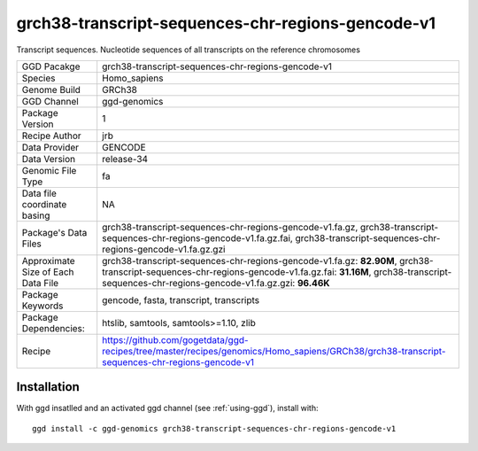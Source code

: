 .. _`grch38-transcript-sequences-chr-regions-gencode-v1`:

grch38-transcript-sequences-chr-regions-gencode-v1
==================================================

|downloads|

Transcript sequences. Nucleotide sequences of all transcripts on the reference chromosomes

================================== ====================================
GGD Pacakge                        grch38-transcript-sequences-chr-regions-gencode-v1 
Species                            Homo_sapiens
Genome Build                       GRCh38
GGD Channel                        ggd-genomics
Package Version                    1
Recipe Author                      jrb 
Data Provider                      GENCODE
Data Version                       release-34
Genomic File Type                  fa
Data file coordinate basing        NA
Package's Data Files               grch38-transcript-sequences-chr-regions-gencode-v1.fa.gz, grch38-transcript-sequences-chr-regions-gencode-v1.fa.gz.fai, grch38-transcript-sequences-chr-regions-gencode-v1.fa.gz.gzi
Approximate Size of Each Data File grch38-transcript-sequences-chr-regions-gencode-v1.fa.gz: **82.90M**, grch38-transcript-sequences-chr-regions-gencode-v1.fa.gz.fai: **31.16M**, grch38-transcript-sequences-chr-regions-gencode-v1.fa.gz.gzi: **96.46K**
Package Keywords                   gencode, fasta, transcript, transcripts
Package Dependencies:              htslib, samtools, samtools>=1.10, zlib
Recipe                             https://github.com/gogetdata/ggd-recipes/tree/master/recipes/genomics/Homo_sapiens/GRCh38/grch38-transcript-sequences-chr-regions-gencode-v1
================================== ====================================



Installation
------------

.. highlight: bash

With ggd insatlled and an activated ggd channel (see :ref:`using-ggd`), install with::

   ggd install -c ggd-genomics grch38-transcript-sequences-chr-regions-gencode-v1

.. |downloads| image:: https://anaconda.org/ggd-genomics/grch38-transcript-sequences-chr-regions-gencode-v1/badges/downloads.svg
               :target: https://anaconda.org/ggd-genomics/grch38-transcript-sequences-chr-regions-gencode-v1